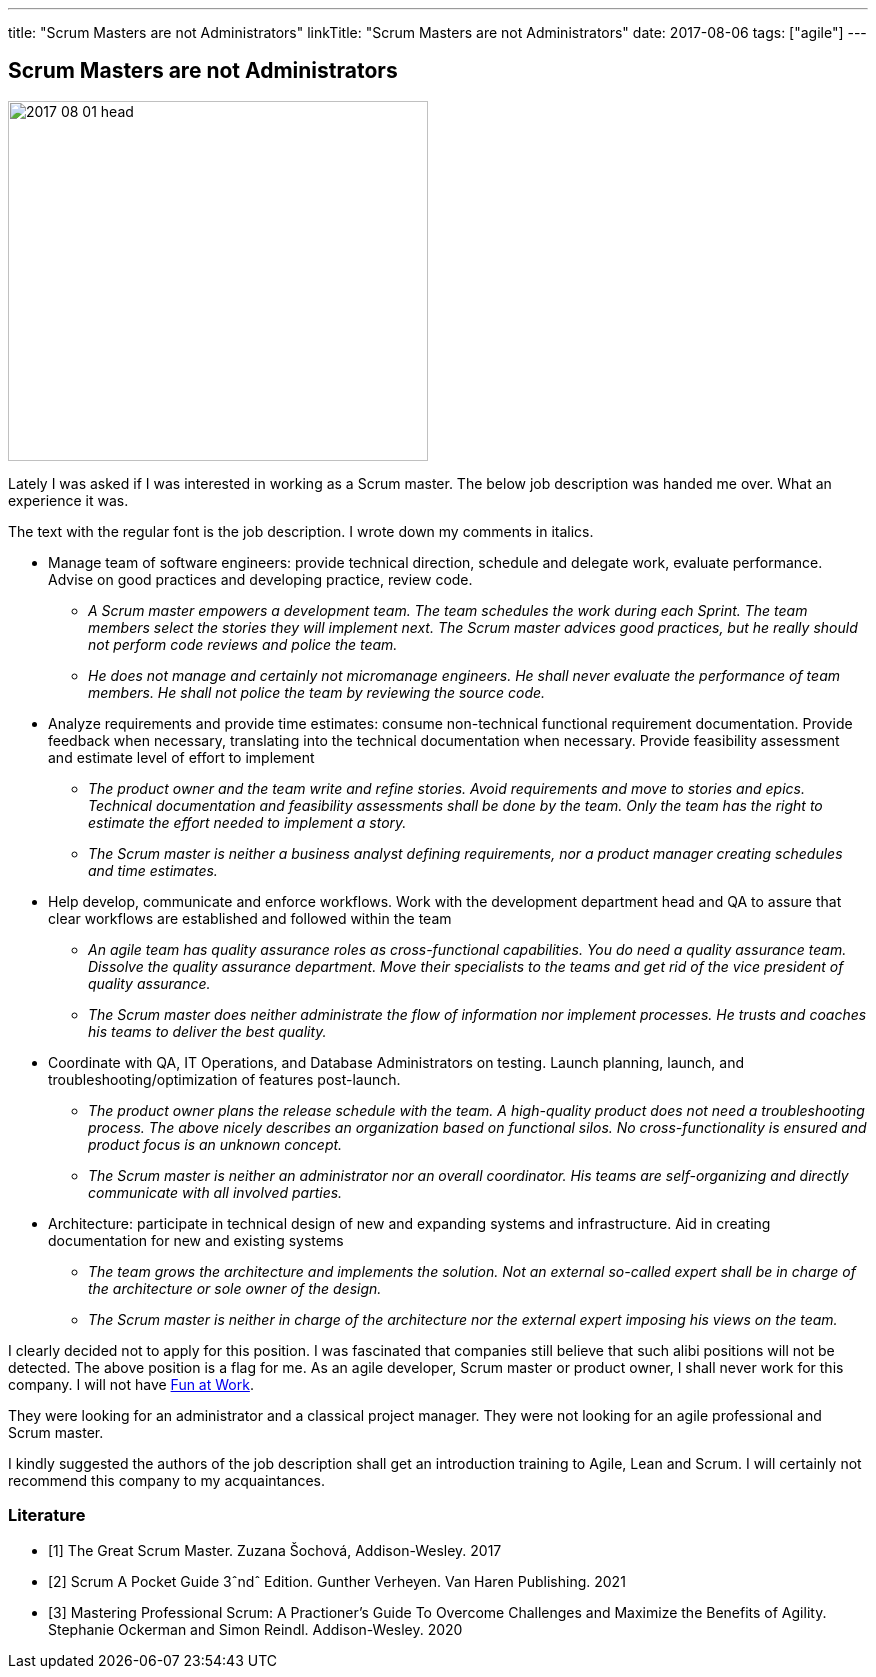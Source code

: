 ---
title: "Scrum Masters are not Administrators"
linkTitle: "Scrum Masters are not Administrators"
date: 2017-08-06
tags: ["agile"]
---

== Scrum Masters are not Administrators
:author: Marcel Baumann
:email: <marcel.baumann@tangly.net>
:homepage: https://www.tangly.net/
:company: https://www.tangly.net/[tangly llc]

image::2017-08-01-head.png[width=420, height=360, role=left]
Lately I was asked if I was interested in working as a Scrum master.
The below job description was handed me over. What an experience it was.

The text with the regular font is the job description. I wrote down my comments in italics.

* Manage team of software engineers: provide technical direction, schedule and delegate work, evaluate performance.
  Advise on good practices and developing practice, review code.
** __A Scrum master empowers a development team. The team schedules the work during each Sprint.
 The team members select the stories they will implement next.
 The Scrum master advices good practices, but he really should not perform code reviews and police the team.__
** __He does not manage and certainly not micromanage engineers.
 He shall never evaluate the performance of team members. He shall not police the team by reviewing the source code.__
* Analyze requirements and provide time estimates: consume non-technical functional requirement documentation.
 Provide feedback when necessary, translating into the technical documentation when necessary.
 Provide feasibility assessment and estimate level of effort to implement
** __The product owner and the team write and refine stories.
 Avoid requirements and move to stories and epics.
 Technical documentation and feasibility assessments shall be done by the team.
 Only the team has the right to estimate the effort needed to implement a story.__
** __The Scrum master is neither a business analyst defining requirements, nor a product manager creating schedules and time estimates.__
* Help develop, communicate and enforce workflows.
 Work with the development department head and QA to assure that clear workflows are established and followed within the team
** __An agile team has quality assurance roles as cross-functional capabilities.
 You do need a quality assurance team. Dissolve the quality assurance  department.
 Move their specialists to the teams and get rid of the vice president of quality assurance.__
** __The Scrum master does neither administrate the flow of information nor implement processes.
 He trusts and coaches his teams to deliver the best quality.__
* Coordinate with QA, IT Operations, and Database Administrators on testing.
 Launch planning, launch, and troubleshooting/optimization of features post-launch.
** __The product owner plans the release schedule with the team.
 A high-quality product does not need a troubleshooting process.
 The above nicely describes an organization based on functional silos.
 No cross-functionality is ensured and product focus is an unknown concept.__
** __The Scrum master is neither an administrator nor an overall coordinator.
 His teams are self-organizing and directly communicate with all involved parties.__
* Architecture: participate in technical design of new and expanding systems and infrastructure.
 Aid in creating documentation for new and existing systems
** __The team grows the architecture and implements the solution.
 Not an external so-called expert shall be in charge of the architecture or sole owner of the design.__
** __The Scrum master is neither in charge of the architecture nor the external expert imposing his views on the team.__

I clearly decided not to apply for this position.
I was fascinated that companies still believe that such alibi positions will not be detected.
The above position is a flag for me.
As an agile developer, Scrum master or product owner, I shall never work for this company.
I will not have link:../../2017/fun-at-workplace[Fun at Work].

They were looking for an administrator and a classical project manager.
They were not looking for an agile professional and Scrum master.

I kindly suggested the authors of the job description shall get an introduction training to Agile, Lean and Scrum.
I will certainly not recommend this company to my acquaintances.

[bibliography]
=== Literature

- [[[greatscrummaster, 1]]] The Great Scrum Master. Zuzana Šochová, Addison-Wesley. 2017
- [[[scrumpocketguide, 2]]] Scrum A Pocket Guide 3ˆndˆ Edition. Gunther Verheyen. Van Haren Publishing. 2021
- [[[professionalscrum, 3]]] Mastering Professional Scrum: A Practioner's Guide To Overcome Challenges and Maximize the Benefits of Agility. Stephanie
Ockerman and Simon Reindl. Addison-Wesley. 2020
